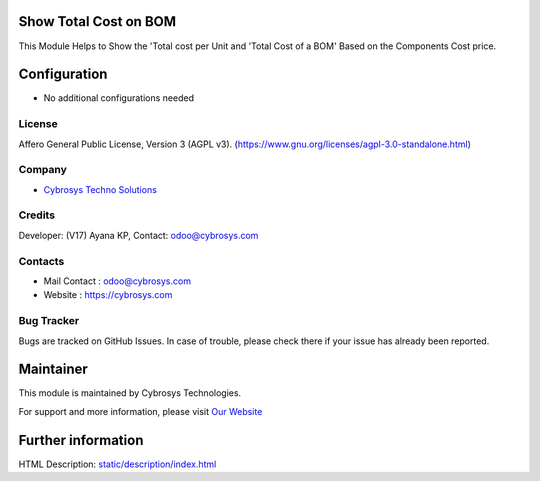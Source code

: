 .. image:: https://img.shields.io/badge/license-AGPL--3-blue.svg
    :target: https://www.gnu.org/licenses/agpl-3.0-standalone.html
    :alt: License: AGPL-3

Show Total Cost on BOM
======================
This Module Helps to Show the 'Total cost per Unit and 'Total Cost of a BOM' Based on the Components Cost price.

Configuration
=============
* No additional configurations needed

License
-------
Affero General Public License, Version 3 (AGPL v3).
(https://www.gnu.org/licenses/agpl-3.0-standalone.html)

Company
-------
* `Cybrosys Techno Solutions <https://cybrosys.com/>`__

Credits
-------
Developer: (V17) Ayana KP, Contact: odoo@cybrosys.com

Contacts
--------
* Mail Contact : odoo@cybrosys.com
* Website : https://cybrosys.com

Bug Tracker
-----------
Bugs are tracked on GitHub Issues. In case of trouble, please check there if your issue has already been reported.

Maintainer
==========
.. image:: https://cybrosys.com/images/logo.png
   :target: https://cybrosys.com

This module is maintained by Cybrosys Technologies.

For support and more information, please visit `Our Website <https://cybrosys.com/>`__

Further information
===================
HTML Description: `<static/description/index.html>`__
